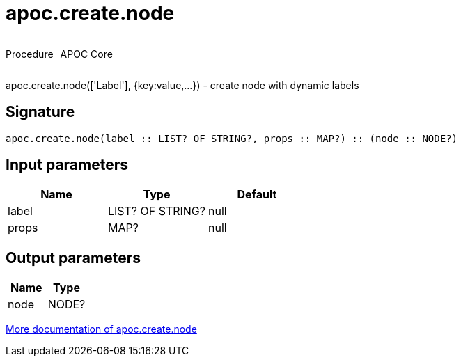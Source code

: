 ////
This file is generated by DocsTest, so don't change it!
////

= apoc.create.node
:description: This section contains reference documentation for the apoc.create.node procedure.



++++
<div style='display:flex'>
<div class='paragraph type procedure'><p>Procedure</p></div>
<div class='paragraph release core' style='margin-left:10px;'><p>APOC Core</p></div>
</div>
++++

apoc.create.node(['Label'], {key:value,...}) - create node with dynamic labels

== Signature

[source]
----
apoc.create.node(label :: LIST? OF STRING?, props :: MAP?) :: (node :: NODE?)
----

== Input parameters
[.procedures, opts=header]
|===
| Name | Type | Default 
|label|LIST? OF STRING?|null
|props|MAP?|null
|===

== Output parameters
[.procedures, opts=header]
|===
| Name | Type 
|node|NODE?
|===

xref::graph-updates/data-creation.adoc[More documentation of apoc.create.node,role=more information]

